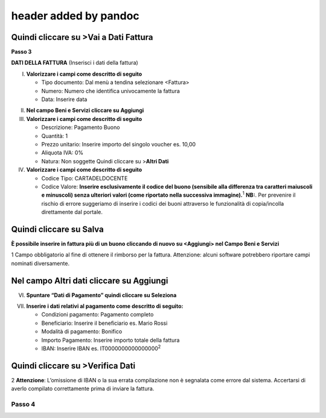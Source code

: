 header added by pandoc
----------------------

Quindi cliccare su >Vai a Dati Fattura
~~~~~~~~~~~~~~~~~~~~~~~~~~~~~~~~~~~~~~

**Passo 3**

**DATI DELLA FATTURA** (Inserisci i dati della fattura)

I. **Valorizzare i campi come descritto di seguito**

   -  Tipo documento: Dal menù a tendina selezionare <Fattura>
   -  Numero: Numero che identifica univocamente la fattura
   -  Data: Inserire data

|image5|

II.  **Nel campo Beni e Servizi cliccare su Aggiungi**
III. **Valorizzare i campi come descritto di seguito**

     -  Descrizione: Pagamento Buono
     -  Quantità: 1
     -  Prezzo unitario: Inserire importo del singolo voucher es. 10,00
     -  Aliquota IVA: 0%
     -  |image6|\ Natura: Non soggette Quindi cliccare su >\ **Altri Dati**

IV.  **Valorizzare i campi come descritto di seguito**

     -  Codice Tipo: CARTADELDOCENTE
     -  Codice Valore: **Inserire esclusivamente il codice del buono (sensibile alla differenza tra caratteri maiuscoli e minuscoli) senza ulteriori valori (come riportato nella successiva immagine).**\ :sup:`1` **NB:**. Per prevenire il rischio di errore suggeriamo di inserire i codici dei buoni attraverso le funzionalità di copia/incolla direttamente dal portale.

Quindi cliccare su Salva
~~~~~~~~~~~~~~~~~~~~~~~~

|image7|

**È possibile inserire in fattura più di un buono cliccando di nuovo su <Aggiungi> nel Campo Beni e Servizi**

1 Campo obbligatorio al fine di ottenere il rimborso per la fattura. Attenzione: alcuni software potrebbero riportare campi nominati diversamente.

.. _nel-campo-altri-dati-cliccare-su-aggiungi-1:

Nel campo Altri dati cliccare su Aggiungi
~~~~~~~~~~~~~~~~~~~~~~~~~~~~~~~~~~~~~~~~~

|image8|

VI. **Spuntare “Dati di Pagamento” quindi cliccare su Seleziona**

|image9|

VII. **Inserire i dati relativi al pagamento come descritto di seguito:**

     -  Condizioni pagamento: Pagamento completo
     -  Beneficiario: Inserire il beneficiario es. Mario Rossi
     -  Modalità di pagamento: Bonifico
     -  Importo Pagamento: Inserire importo totale della fattura
     -  IBAN: Inserire IBAN es. IT0000000000000000\ :sup:`2`

|image10|

Quindi cliccare su >Verifica Dati
~~~~~~~~~~~~~~~~~~~~~~~~~~~~~~~~~

2 **Attenzione**: L’omissione di IBAN o la sua errata compilazione non è segnalata come errore dal sistema. Accertarsi di averlo compilato correttamente prima di inviare la fattura.

Passo 4
=======

.. |image5| image:: ./media/image6.png
   :width: 6.30705in
   :height: 1.96458in
.. |image6| image:: ./media/image7.png
   :width: 5.54583in
   :height: 3.26653in
.. |image7| image:: ./media/image8.png
   :width: 6.4197in
   :height: 4.80937in
.. |image8| image:: ./media/image9.png
   :width: 6.36645in
   :height: 2.39333in
.. |image9| image:: ./media/image10.png
   :width: 6.14449in
   :height: 4.15125in
.. |image10| image:: ./media/image11.jpeg
   :width: 6.39293in
   :height: 3.15in